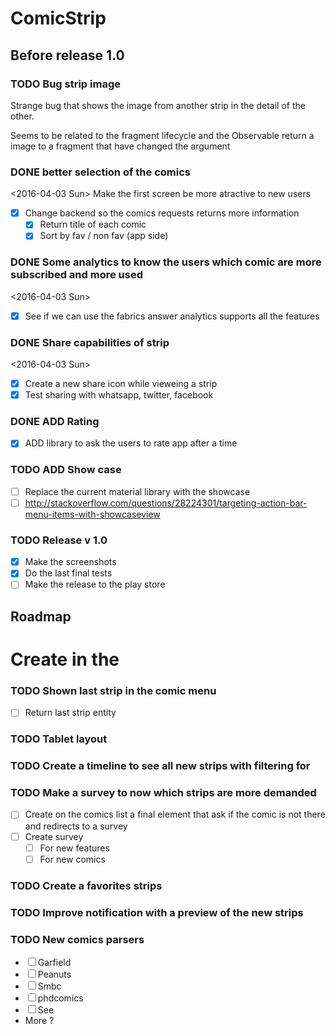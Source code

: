 * ComicStrip
** Before release 1.0
*** TODO Bug strip image

Strange bug that shows the image from another strip in the detail of the other.

Seems to be related to the fragment lifecycle and the Observable return a image to
a fragment that have changed the argument

*** DONE better selection of the comics  
<2016-04-03 Sun>
Make the first screen be more atractive to new users

- [X] Change backend so the comics requests returns more information
  - [X] Return title of each comic
  - [X] Sort by fav / non fav (app side)

*** DONE Some analytics to know the users which comic are more subscribed and more used
<2016-04-03 Sun>
- [X] See if we can use the fabrics answer analytics supports all the features

*** DONE Share capabilities of strip
<2016-04-03 Sun>
- [X] Create a new share icon while vieweing a strip
- [X] Test sharing with whatsapp, twitter, facebook
  
*** DONE ADD Rating 
- [X] ADD library to ask the users to rate app after a time
  
*** TODO ADD Show case 
- [ ] Replace the current material library with the showcase
- [ ] http://stackoverflow.com/questions/28224301/targeting-action-bar-menu-items-with-showcaseview

*** TODO Release v 1.0
- [X] Make the screenshots
- [X] Do the last final tests
- [ ] Make the release to the play store 

** Roadmap   
* Create in the 
*** TODO Shown last strip in the comic menu
- [ ] Return last strip entity
*** TODO Tablet layout
*** TODO Create a timeline to see all new strips with filtering for 
*** TODO Make a survey to now which strips are more demanded
- [ ] Create on the comics list a final element that ask if the comic is not there and redirects to a survey
- [ ] Create survey
  - [ ] For new features
  - [ ] For new comics 
*** TODO Create a favorites strips
*** TODO Improve notification with a preview of the new strips
*** TODO New comics parsers
- [ ] Garfield
- [ ] Peanuts
- [ ] Smbc
- [ ] phdcomics
- [ ] See 
- More ?
    
